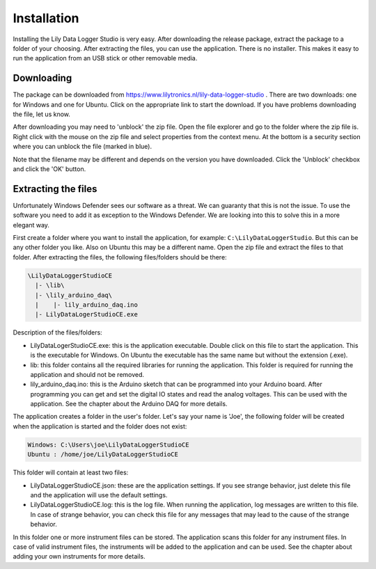 Installation
============

Installing the Lily Data Logger Studio is very easy. After downloading the release package, extract
the package to a folder of your choosing. After extracting the files, you can use the application.
There is no installer. This makes it easy to run the application from an USB stick or other
removable media.

Downloading
-----------

The package can be downloaded from https://www.lilytronics.nl/lily-data-logger-studio .
There are two downloads: one for Windows and one for Ubuntu. Click on the appropriate link to
start the download. If you have problems downloading the file, let us know.

After downloading you may need to 'unblock' the zip file. Open the file explorer and go to the folder
where the zip file is. Right click with the mouse on the zip file and select properties from
the context menu. At the bottom is a security section where you can unblock the file (marked in blue).

.. image:: images/unblock_zip.png

Note that the filename may be different and depends on the version you have downloaded.
Click the 'Unblock' checkbox and click the 'OK' button.

Extracting the files
--------------------

Unfortunately Windows Defender sees our software as a threat. We can guaranty that this is not the issue.
To use the software you need to add it as exception to the Windows Defender.
We are looking into this to solve this in a more elegant way.

First create a folder where you want to install the application, for example:
``C:\LilyDataLoggerStudio``. But this can be any other folder you like. Also on Ubuntu this may
be a different name. Open the zip file and extract the files to that folder.
After extracting the files, the following files/folders should be there:

.. code-block:: console

    \LilyDataLoggerStudioCE
      |- \lib\
      |- \lily_arduino_daq\
      |    |- lily_arduino_daq.ino
      |- LilyDataLogerStudioCE.exe

Description of the files/folders:

* LilyDataLogerStudioCE.exe: this is the application executable. Double click on this file to
  start the application. This is the executable for Windows. On Ubuntu the executable has the same
  name but without the extension (.exe).
* lib: this folder contains all the required libraries for running the application.
  This folder is required for running the application and should not be removed.
* lily_arduino_daq.ino: this is the Arduino sketch that can be programmed into your Arduino board.
  After programming you can get and set the digital IO states and read the analog voltages.
  This can be used with the application. See the chapter about the Arduino DAQ for more details.

The application creates a folder in the user's folder. Let's say your name is 'Joe', the following
folder will be created when the application is started and the folder does not exist:

.. code-block:: console

    Windows: C:\Users\joe\LilyDataLoggerStudioCE
    Ubuntu : /home/joe/LilyDataLoggerStudioCE

This folder will contain at least two files:

* LilyDataLoggerStudioCE.json: these are the application settings. If you see strange behavior,
  just delete this file and the application will use the default settings.
* LilyDataLoggerStudioCE.log: this is the log file. When running the application, log messages
  are written to this file. In case of strange behavior, you can check this file for any messages
  that may lead to the cause of the strange behavior.

In this folder one or more instrument files can be stored. The application scans this folder for
any instrument files. In case of valid instrument files, the instruments will be added to the
application and can be used. See the chapter about adding your own instruments for more details.
